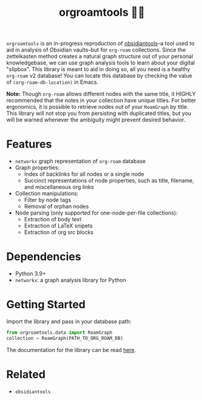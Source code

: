 #+title: orgroamtools 📓🔬

[[file:viz/COVER.svg]]

=orgroamtools= is an in-progress reproduction of [[https://github.com/mfarragher/obsidiantools][obsidiantools]]--a tool used to aid in analysis of Obsidian vaults--but for =org-roam= collections.
Since the zettelkasten method creates a natural graph structure out of your personal knowledgebase, we can use graph analysis tools to learn about your digital "slipbox".
This library is meant to aid in doing so, all you need is a healthy =org-roam= v2 database!
You can locate this database by checking the value of =(org-roam-db-location)= in Emacs.


*Note:* Though =org-roam= allows different nodes with the same title, it HIGHLY recommended that the notes in your collection have unique titles.
For better ergonomics, it is possible to retrieve nodes out of your =RoamGraph= by title.
This library will not stop you from persisting with duplicated titles, but you will be warned whenever the ambiguity might prevent desired behavior.

* Features
- =networkx= graph representation of =org-roam= database
- Graph properties:
  - Index of backlinks for all nodes or a single node
  - Succinct representations of node properties, such as title, filename, and miscellaneous org links
- Collection manipulations:
  - Filter by node tags
  - Removal of orphan nodes
- Node parsing (only supported for one-node-per-file collections):
  - Extraction of body text
  - Extraction of LaTeX snipets
  - Extraction of org src blocks
* Dependencies
- Python 3.9+
- =networkx=: a graph analysis library for Python
* Getting Started
Import the library and pass in your database path:
#+begin_src python
from orgroamtools.data import RoamGraph
collection = RoamGraph(PATH_TO_ORG_ROAM_DB)
#+end_src

The documentation for the library can be read [[https://aatmunbaxi.github.io/orgroamtools][here]].
* Related
- =obsidiantools=
